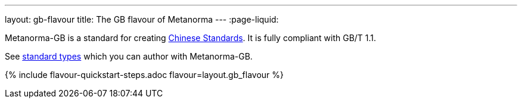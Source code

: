 ---
layout: gb-flavour
title: The GB flavour of Metanorma
---
:page-liquid:

Metanorma-GB is a standard for creating
https://en.wikipedia.org/wiki/Guobiao_standards[Chinese Standards].
It is fully compliant with GB/T 1.1.

See link:./supported-document-types/[standard types] which you can author
with Metanorma-GB.

{% include flavour-quickstart-steps.adoc flavour=layout.gb_flavour %}
